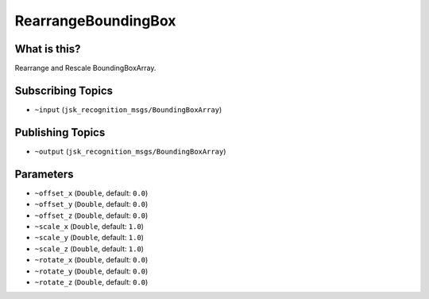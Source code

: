 RearrangeBoundingBox
====================

.. image:: images/rearrange_bounding_box.png

What is this?
-------------

Rearrange and Rescale BoundingBoxArray.

Subscribing Topics
------------------

- ``~input`` (``jsk_recognition_msgs/BoundingBoxArray``)

Publishing Topics
-----------------

- ``~output`` (``jsk_recognition_msgs/BoundingBoxArray``)

Parameters
----------

- ``~offset_x`` (``Double``, default: ``0.0``)

- ``~offset_y`` (``Double``, default: ``0.0``)

- ``~offset_z`` (``Double``, default: ``0.0``)

- ``~scale_x`` (``Double``, default: ``1.0``)

- ``~scale_y`` (``Double``, default: ``1.0``)

- ``~scale_z`` (``Double``, default: ``1.0``)

- ``~rotate_x`` (``Double``, default: ``0.0``)

- ``~rotate_y`` (``Double``, default: ``0.0``)

- ``~rotate_z`` (``Double``, default: ``0.0``)
